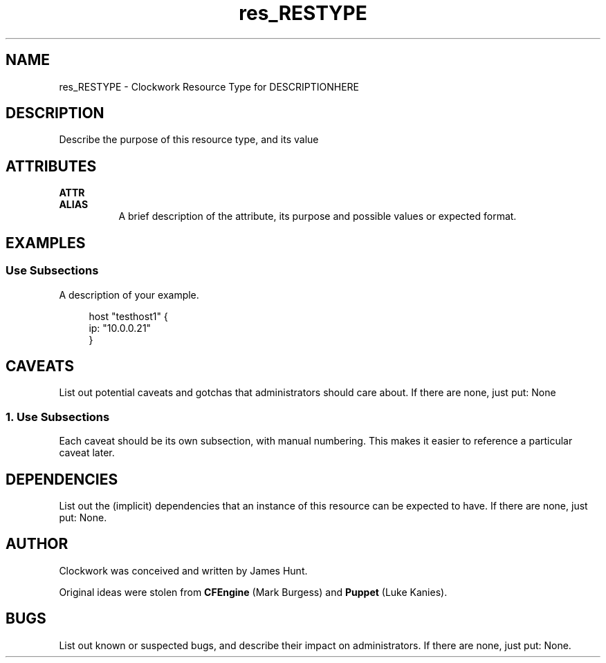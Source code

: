 \" FIXME: Adjust Title Line
.TH res_RESTYPE "5" "June 2011" "Clockwork" " Clockwork Resource Types"'"
\"----------------------------------------------------------------
.SH NAME
\" FIXME: Adjust NAME section
res_RESTYPE \- Clockwork Resource Type for DESCRIPTIONHERE
.br

\"----------------------------------------------------------------
.SH DESCRIPTION
\" FIXME: Write a description
Describe the purpose of this resource type, and its value

\"----------------------------------------------------------------
.SH ATTRIBUTES

.B ATTR
.br
.B ALIAS
.RS 8
A brief description of the attribute, its purpose and possible values
or expected format.
.RE
.PP

\"----------------------------------------------------------------
\" FIXME: Provide examples
.SH EXAMPLES

.SS Use Subsections
A description of your example.
.PP
.RS 4
.nf
host "testhost1" {
    ip: "10.0.0.21"
}
.fi
.RE
.PP


\"----------------------------------------------------------------
\" FIXME: Provide caveats
.SH CAVEATS
List out potential caveats and gotchas that administrators should
care about.  If there are none, just put:
None
.PP
.SS 1. Use Subsections
.PP
Each caveat should be its own subsection, with manual numbering.
This makes it easier to reference a particular caveat later.

\"----------------------------------------------------------------
\" FIXME: Provide dependencies
.SH DEPENDENCIES
List out the (implicit) dependencies that an instance of this resource
can be expected to have.  If there are none, just put:
None.

\"----------------------------------------------------------------
.SH AUTHOR
Clockwork was conceived and written by James Hunt.
\" FIXME: if contributor is not James Hunt, append this:
\".PP
\"res_RESTYPE was contributed by NAME <EMAIL>
.PP
Original ideas were stolen from
.B CFEngine
(Mark Burgess) and
.B Puppet
(Luke Kanies).

\"----------------------------------------------------------------
\" FIXME: Provide bugs
.SH BUGS
List out known or suspected bugs, and describe their impact on
administrators.  If there are none, just put:
None.
